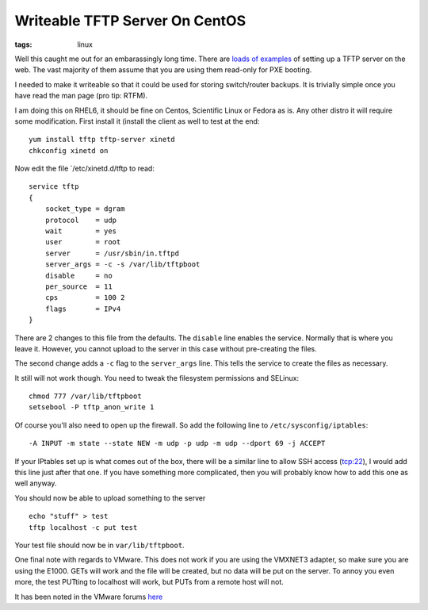 Writeable TFTP Server On CentOS
###############################
:tags:   linux

Well this caught me out for an embarassingly long time. There are
`loads <https://blog.penumbra.be/tag/tftp/>`__
`of <https://www.question-defense.com/2008/11/13/linux-setup-tftp-server-on-centos>`__
`examples <https://wiki.centos.org/EdHeron/PXESetup>`__ of setting up a
TFTP server on the web. The vast majority of them assume that you are
using them read-only for PXE booting.

.. raw:: html

   <!-- more -->

I needed to make it writeable so that it could be used for storing
switch/router backups. It is trivially simple once you have read the man
page (pro tip: RTFM).

I am doing this on RHEL6, it should be fine on Centos, Scientific Linux
or Fedora as is. Any other distro it will require some modification.
First install it (install the client as well to test at the end:

::

    yum install tftp tftp-server xinetd
    chkconfig xinetd on

Now edit the file \`/etc/xinetd.d/tftp to read:

::

    service tftp
    {
        socket_type = dgram
        protocol    = udp
        wait        = yes
        user        = root
        server      = /usr/sbin/in.tftpd
        server_args = -c -s /var/lib/tftpboot
        disable     = no
        per_source  = 11
        cps         = 100 2
        flags       = IPv4
    }

There are 2 changes to this file from the defaults. The ``disable`` line
enables the service. Normally that is where you leave it. However, you
cannot upload to the server in this case without pre-creating the files.

The second change adds a ``-c`` flag to the ``server_args`` line. This
tells the service to create the files as necessary.

It still will not work though. You need to tweak the filesystem
permissions and SELinux:

::

    chmod 777 /var/lib/tftpboot
    setsebool -P tftp_anon_write 1

Of course you'll also need to open up the firewall. So add the following
line to ``/etc/sysconfig/iptables``:

::

    -A INPUT -m state --state NEW -m udp -p udp -m udp --dport 69 -j ACCEPT

If your IPtables set up is what comes out of the box, there will be a
similar line to allow SSH access (tcp:22), I would add this line just
after that one. If you have something more complicated, then you will
probably know how to add this one as well anyway.

You should now be able to upload something to the server

::

    echo "stuff" > test
    tftp localhost -c put test

Your test file should now be in ``var/lib/tftpboot``.

One final note with regards to VMware. This does not work if you are
using the VMXNET3 adapter, so make sure you are using the E1000. GETs
will work and the file will be created, but no data will be put on the
server. To annoy you even more, the test PUTting to localhost will work,
but PUTs from a remote host will not.

It has been noted in the VMware forums
`here <https://communities.vmware.com/thread/215456>`__
